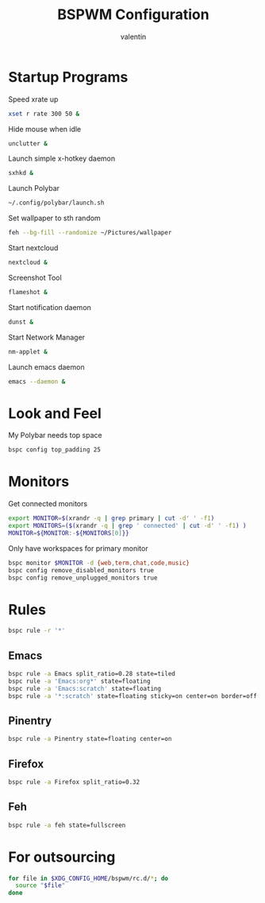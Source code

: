 #+TITLE:BSPWM Configuration
#+AUTHOR: valentin
#+PROPERTY: header-args :tangle bspwmrc :shebang "#!/bin/bash"
* Startup Programs

Speed xrate up
#+BEGIN_SRC  bash
xset r rate 300 50 &
#+END_SRC
Hide mouse when idle
#+BEGIN_SRC bash
unclutter &
#+END_SRC
Launch simple x-hotkey daemon
#+BEGIN_SRC bash
sxhkd &
#+END_SRC
Launch Polybar
#+BEGIN_SRC bash
~/.config/polybar/launch.sh
#+END_SRC
Set wallpaper to sth random
#+BEGIN_SRC bash
feh --bg-fill --randomize ~/Pictures/wallpaper
#+END_SRC
Start nextcloud
#+BEGIN_SRC bash
nextcloud &
#+END_SRC
Screenshot Tool
#+BEGIN_SRC bash
flameshot &
#+END_SRC
Start notification daemon
#+BEGIN_SRC bash
dunst &
#+END_SRC
Start Network Manager
#+BEGIN_SRC bash
nm-applet &
#+END_SRC
Launch emacs daemon
#+BEGIN_SRC bash
emacs --daemon &
#+END_SRC


* Look and Feel

My Polybar needs top space
#+BEGIN_SRC bash
bspc config top_padding 25
#+END_SRC

* Monitors
Get connected monitors
#+BEGIN_SRC bash
export MONITOR=$(xrandr -q | grep primary | cut -d' ' -f1)
export MONITORS=($(xrandr -q | grep ' connected' | cut -d' ' -f1) )
MONITOR=${MONITOR:-${MONITORS[0]}}
#+END_SRC
Only have workspaces for primary monitor
#+BEGIN_SRC bash
bspc monitor $MONITOR -d {web,term,chat,code,music}
bspc config remove_disabled_monitors true
bspc config remove_unplugged_monitors true
#+END_SRC
* Rules

#+BEGIN_SRC bash
bspc rule -r '*'
#+END_SRC

** Emacs

#+BEGIN_SRC bash
bspc rule -a Emacs split_ratio=0.28 state=tiled
bspc rule -a 'Emacs:org*' state=floating
bspc rule -a 'Emacs:scratch' state=floating
bspc rule -a '*:scratch' state=floating sticky=on center=on border=off rectangle=1000x800+0+0
#+END_SRC

** Pinentry

#+BEGIN_SRC bash
bspc rule -a Pinentry state=floating center=on
#+END_SRC

** Firefox

#+BEGIN_SRC bash
bspc rule -a Firefox split_ratio=0.32
#+END_SRC

** Feh

#+BEGIN_SRC bash
bspc rule -a feh state=fullscreen
#+END_SRC

* For outsourcing

#+BEGIN_SRC bash
for file in $XDG_CONFIG_HOME/bspwm/rc.d/*; do
  source "$file"
done
#+END_SRC

# Local Variables:
# eval: (add-hook 'after-save-hook (lambda () (org-babel-tangle)) nil t)
# End:

